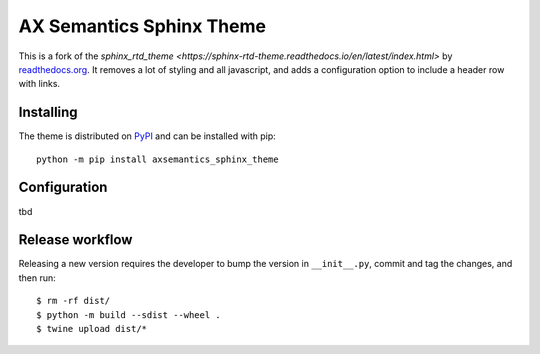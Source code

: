 *************************
AX Semantics Sphinx Theme
*************************

This is a fork of the `sphinx_rtd_theme <https://sphinx-rtd-theme.readthedocs.io/en/latest/index.html>`
by readthedocs.org_. It removes a lot of styling and all javascript, and adds a configuration option
to include a header row with links.

.. _readthedocs.org: http://www.readthedocs.org


Installing
==========

The theme is distributed on PyPI_ and can be installed with pip::

   python -m pip install axsemantics_sphinx_theme

.. _PyPI: https://pypi.python.org/pypi/axsemantics_sphinx_theme


Configuration
=============

tbd

Release workflow
================

Releasing a new version requires the developer to bump the version in ``__init__.py``, commit and tag the changes, and then run::

    $ rm -rf dist/
    $ python -m build --sdist --wheel .
    $ twine upload dist/*

